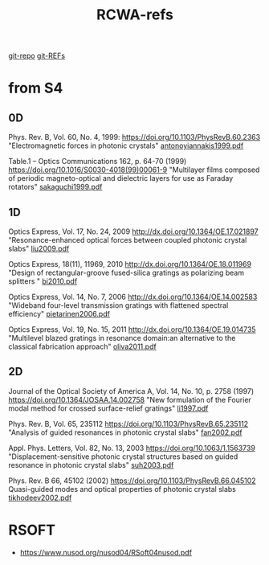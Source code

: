 :PROPERTIES:
:ID:       3E3D1578-0CF5-4600-B327-20476E1FAF27
:END:
#+title: RCWA-refs

[[https://github.com/syryuauros/S4/tree/master/examples][git-repo]]
[[https://github.com/syryuauros/S4/tree/master/REFs][git-REFs]]

*   from S4
** 0D
Phys. Rev. B, Vol. 60, No. 4, 1999:
[[https://doi.org/10.1103/PhysRevB.60.2363]]
"Electromagnetic forces in photonic crystals"
[[https://viewscreen.githubusercontent.com/view/pdf?browser=chrome&bypass_fastly=true&color_mode=auto&commit=0f87a34c8939d95746d5fd76d526ca99d1ee6174&device=unknown_device&docs_host=https%3A%2F%2Fdocs.github.com&enc_url=68747470733a2f2f7261772e67697468756275736572636f6e74656e742e636f6d2f73797279756175726f732f53342f306638376133346338393339643935373436643566643736643532366361393964316565363137342f524546732f616e746f6e6f7969616e6e616b6973313939392e706466&logged_in=true&nwo=syryuauros%2FS4&path=REFs%2Fantonoyiannakis1999.pdf&platform=linux&repository_id=517538017&repository_type=Repository&version=111#6ec9aa3f-1526-44fd-81c7-25fb9c76b033][antonoyiannakis1999.pdf]]

Table.1 -- Optics Communications 162, p. 64-70 (1999)
https://doi.org/10.1016/S0030-4018(99)00061-9
"Multilayer films composed of periodic magneto-optical and dielectric layers for use as Faraday rotators"
[[https://github.com/syryuauros/S4/blob/master/REFs/sakaguchi1999.pdf][sakaguchi1999.pdf]]

** 1D
Optics Express, Vol. 17, No. 24, 2009
http://dx.doi.org/10.1364/OE.17.021897
"Resonance-enhanced optical forces between coupled photonic crystal slabs"
[[https://github.com/syryuauros/S4/blob/master/REFs/liu2009.pdf][liu2009.pdf]]

Optics Express, 18(11), 11969, 2010
http://dx.doi.org/10.1364/OE.18.011969
	"Design of rectangular-groove fused-silica gratings as polarizing beam splitters "
[[https://github.com/syryuauros/S4/blob/master/REFs/bi2010.pdf][bi2010.pdf]]

Optics Express, Vol. 14, No. 7, 2006
http://dx.doi.org/10.1364/OE.14.002583
	"Wideband four-level transmission gratings with flattened spectral efficiency"
[[https://github.com/syryuauros/S4/blob/master/REFs/pietarinen2006.pdf][pietarinen2006.pdf]]

Optics Express, Vol. 19, No. 15, 2011
http://dx.doi.org/10.1364/OE.19.014735
	"Multilevel blazed gratings in resonance domain:an alternative to the classical fabrication approach"
[[https://github.com/syryuauros/S4/blob/master/REFs/oliva2011.pdf][oliva2011.pdf]]

** 2D
Journal of the Optical Society of America A, Vol. 14, No. 10, p. 2758 (1997)
https://doi.org/10.1364/JOSAA.14.002758
"New formulation of the Fourier modal method for crossed surface-relief gratings"
[[https://github.com/syryuauros/S4/blob/master/REFs/li1997.pdf][li1997.pdf]]

Phys. Rev. B, Vol. 65, 235112
https://doi.org/10.1103/PhysRevB.65.235112
"Analysis of guided resonances in photonic crystal slabs"
[[https://github.com/syryuauros/S4/blob/master/REFs/fan2002.pdf][fan2002.pdf]]

Appl. Phys. Letters, Vol. 82, No. 13, 2003
https://doi.org/10.1063/1.1563739
"Displacement-sensitive photonic crystal structures based on guided resonance in photonic crystal slabs"
[[https://github.com/syryuauros/S4/blob/master/REFs/suh2003.pdf][suh2003.pdf]]

Phys. Rev. B 66, 45102 (2002)
https://doi.org/10.1103/PhysRevB.66.045102
Quasi-guided modes and optical properties of photonic crystal slabs
[[https://github.com/syryuauros/S4/blob/master/REFs/tikhodeev2002.pdf][tikhodeev2002.pdf]]


*   RSOFT
- [[https://www.nusod.org/nusod04/RSoft04nusod.pdf]]
